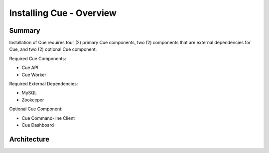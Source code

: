 *************************
Installing Cue - Overview
*************************

.. _install-ubuntu-architecture:

Summary
=======

Installation of Cue requires four (2) primary Cue components, two (2)
components that are external dependencies for Cue, and two (2) optional Cue
component.

Required Cue Components:

* Cue API
* Cue Worker

Required External Dependencies:

* MySQL
* Zookeeper

Optional Cue Component:

* Cue Command-line Client
* Cue Dashboard

Architecture
============

.. insert architecture diagram here


